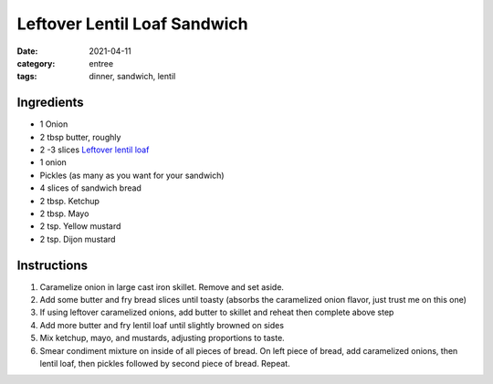 ==============================
Leftover Lentil Loaf Sandwich
==============================

:date: 2021-04-11
:category: entree
:tags: dinner, sandwich, lentil

Ingredients
============

- 1 Onion
- 2 tbsp butter, roughly
- 2 -3 slices `Leftover lentil loaf`_
- 1 onion
- Pickles (as many as you want for your sandwich)
- 4 slices of sandwich bread
- 2 tbsp. Ketchup
- 2 tbsp. Mayo
- 2 tsp. Yellow mustard
- 2 tsp. Dijon mustard

.. _Leftover lentil loaf: {filename}/recipes/lentil-loaf.rst

Instructions
===============

#. Caramelize onion in large cast iron skillet. Remove and set aside.
#. Add some butter and fry bread slices until toasty (absorbs the caramelized onion flavor, just trust me on this one)
#. If using leftover caramelized onions, add butter to skillet and reheat then complete above step
#. Add more butter and fry lentil loaf until slightly browned on sides
#. Mix ketchup, mayo, and mustards, adjusting proportions to taste.
#. Smear condiment mixture on inside of all pieces of bread. On left piece of bread, add caramelized onions, then lentil loaf, then pickles followed by second piece of bread. Repeat.
